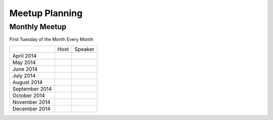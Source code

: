 Meetup Planning
===============

Monthly Meetup
--------------

First Tuesday of the Month Every Month

+-----------------+-----------------------------+------------------------------+
|                 |  Host                       |  Speaker                     |
+-----------------+-----------------------------+------------------------------+
| April 2014      |                             |                              |
+-----------------+-----------------------------+------------------------------+
| May 2014        |                             |                              |
+-----------------+-----------------------------+------------------------------+
| June 2014       |                             |                              |
+-----------------+-----------------------------+------------------------------+
| July 2014       |                             |                              |
+-----------------+-----------------------------+------------------------------+
| August 2014     |                             |                              |
+-----------------+-----------------------------+------------------------------+
| September 2014  |                             |                              |
+-----------------+-----------------------------+------------------------------+
| October 2014    |                             |                              |
+-----------------+-----------------------------+------------------------------+
| November 2014   |                             |                              |
+-----------------+-----------------------------+------------------------------+
| December 2014   |                             |                              |
+-----------------+-----------------------------+------------------------------+
